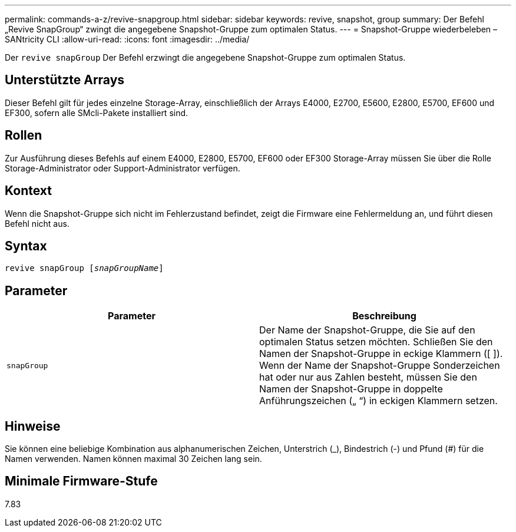 ---
permalink: commands-a-z/revive-snapgroup.html 
sidebar: sidebar 
keywords: revive, snapshot, group 
summary: Der Befehl „Revive SnapGroup“ zwingt die angegebene Snapshot-Gruppe zum optimalen Status. 
---
= Snapshot-Gruppe wiederbeleben – SANtricity CLI
:allow-uri-read: 
:icons: font
:imagesdir: ../media/


[role="lead"]
Der `revive snapGroup` Der Befehl erzwingt die angegebene Snapshot-Gruppe zum optimalen Status.



== Unterstützte Arrays

Dieser Befehl gilt für jedes einzelne Storage-Array, einschließlich der Arrays E4000, E2700, E5600, E2800, E5700, EF600 und EF300, sofern alle SMcli-Pakete installiert sind.



== Rollen

Zur Ausführung dieses Befehls auf einem E4000, E2800, E5700, EF600 oder EF300 Storage-Array müssen Sie über die Rolle Storage-Administrator oder Support-Administrator verfügen.



== Kontext

Wenn die Snapshot-Gruppe sich nicht im Fehlerzustand befindet, zeigt die Firmware eine Fehlermeldung an, und führt diesen Befehl nicht aus.



== Syntax

[source, cli, subs="+macros"]
----
revive snapGroup pass:quotes[[_snapGroupName_]]
----


== Parameter

|===
| Parameter | Beschreibung 


 a| 
`snapGroup`
 a| 
Der Name der Snapshot-Gruppe, die Sie auf den optimalen Status setzen möchten. Schließen Sie den Namen der Snapshot-Gruppe in eckige Klammern ([ ]). Wenn der Name der Snapshot-Gruppe Sonderzeichen hat oder nur aus Zahlen besteht, müssen Sie den Namen der Snapshot-Gruppe in doppelte Anführungszeichen („ “) in eckigen Klammern setzen.

|===


== Hinweise

Sie können eine beliebige Kombination aus alphanumerischen Zeichen, Unterstrich (_), Bindestrich (-) und Pfund (#) für die Namen verwenden. Namen können maximal 30 Zeichen lang sein.



== Minimale Firmware-Stufe

7.83
